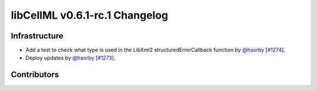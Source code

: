 libCellML v0.6.1-rc.1 Changelog
===============================

Infrastructure
--------------

* Add a test to check what type is used in the LibXml2 structuredErrorCallback function by `@hsorby <https://github.com/hsorby>`_ [`#1274 <https://github.com/cellml/libcellml/pull/1274>`_].
* Deploy updates by `@hsorby <https://github.com/hsorby>`_ [`#1273 <https://github.com/cellml/libcellml/pull/1273>`_].

Contributors
------------

.. image:: https://avatars.githubusercontent.com/u/778048?v=4
   :target: https://github.com/hsorby
   :height: 32
   :width: 32
